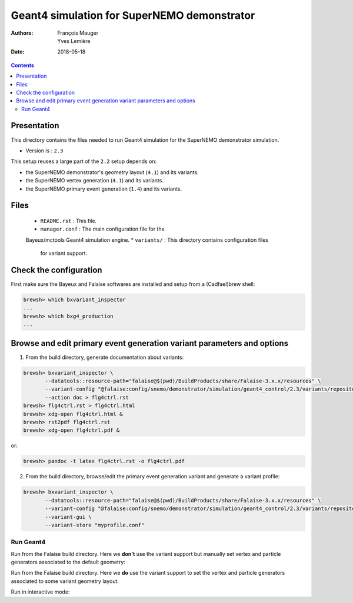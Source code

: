 ================================================================
Geant4 simulation for SuperNEMO demonstrator
================================================================

:Authors: François Mauger, Yves Lemière
:Date:    2018-05-18

.. contents::
   :depth: 3
..

Presentation
============

This directory  contains the files  needed to run Geant4 simulation
for the SuperNEMO demonstrator simulation.

* Version is : ``2.3``

This setup reuses a large part of the  ``2.2`` setup depends on:

* the SuperNEMO demonstrator's geometry layout (``4.1``) and its variants.
* the SuperNEMO vertex generation (``4.1``) and its variants.
* the SuperNEMO primary event generation (``1.4``) and its variants.

Files
=====

  * ``README.rst`` : This file.
  * ``manager.conf``  :  The main  configuration  file for the
  Bayeux/mctools Geant4 simulation engine.
  * ``variants/``  : This directory contains configuration files
    for variant support.

Check the configuration
=======================

First make sure the Bayeux and Falaise softwares are installed and setup
from a (Cadfael)brew shell:

.. code:: sh

   brewsh> which bxvariant_inspector
   ...
   brewsh> which bxg4_production
   ...
..

Browse and edit primary event generation variant parameters and options
===============================================================================

1. From the build directory, generate documentation about variants:

.. code:: sh

   brewsh> bxvariant_inspector \
          --datatools::resource-path="falaise@$(pwd)/BuildProducts/share/Falaise-3.x.x/resources" \
          --variant-config "@falaise:config/snemo/demonstrator/simulation/geant4_control/2.3/variants/repository.conf" \
	  --action doc > flg4ctrl.rst
   brewsh> flg4ctrl.rst > flg4ctrl.html
   brewsh> xdg-open flg4ctrl.html &
   brewsh> rst2pdf flg4ctrl.rst
   brewsh> xdg-open flg4ctrl.pdf &
..
or:

.. code:: sh

   brewsh> pandoc -t latex flg4ctrl.rst -o flg4ctrl.pdf
..

2. From the build directory, browse/edit the primary event generation variant and generate a variant profile::

.. code:: sh

   brewsh> bxvariant_inspector \
	  --datatools::resource-path="falaise@$(pwd)/BuildProducts/share/Falaise-3.x.x/resources" \
	  --variant-config "@falaise:config/snemo/demonstrator/simulation/geant4_control/2.3/variants/repository.conf" \
          --variant-gui \
	  --variant-store "myprofile.conf"
..

Run Geant4
----------------------------------------------------------------------

Run from  the Falaise build directory.  Here we **don't** use  the variant
support but manually set vertex and particle generators associated to
the default geometry:

.. raw:: sh

   brewsh> LD_LIBRARY_PATH="$(pwd)/BuildProducts/lib:${LD_LIBRARY_PATH}" \
     bxg4_production \
     --datatools::logging "warning" \
     --datatools::resource-path "falaise@$(pwd)/BuildProducts/share/Falaise-3.2.0/resources" \
     --logging-priority "debug" \
     --load-dll Falaise \
     --config @falaise:config/snemo/demonstrator/simulation/geant4_control/2.3/manager.conf \
     --vertex-generator-name "source_pads_bulk"  \
     --vertex-generator-seed 0 \
     --event-generator-name "Tl208" \
     --event-generator-seed 0  \
     --g4-manager-seed 0       \
     --shpf-seed 0             \
     --output-prng-seeds-file mc_g4_production.seeds   \
     --output-prng-states-file mc_g4_production.states \
     --batch \
     --using-time-statistics \
     --number-of-events 10 \
     --number-of-events-modulo 2 \
     --output-data-format "bank" \
     --output-data-bank "SD" \
     --output-data-file "cfg1-Tl208-source.xml"
..

Run from the Falaise build directory. Here we  **do** use  the variant
support to set the vertex  and particle generators associated to some
variant geometry layout:

.. raw:: sh

   brewsh> LD_LIBRARY_PATH="$(pwd)/BuildProducts/lib:${LD_LIBRARY_PATH}" \
     bxg4_production \
     --datatools::logging "warning" \
     --datatools::resource-path "falaise@$(pwd)/BuildProducts/share/Falaise-3.X.X/resources" \
     --logging-priority "debug" \
     --load-dll Falaise \
     --variant-config "@falaise:config/snemo/demonstrator/simulation/geant4_control/2.3/variants/repository.conf" \
     --variant-gui \
     --variant-store "cfg1.conf" \
     --config @falaise:config/snemo/demonstrator/simulation/geant4_control/2.3/manager.conf \
     --vertex-generator-seed 0 \
     --event-generator-seed 0  \
     --g4-manager-seed 0       \
     --shpf-seed 0             \
     --output-prng-seeds-file mc_g4_production.seeds   \
     --output-prng-states-file mc_g4_production.states \
     --using-time-statistics \
     --number-of-events 100 \
     --number-of-events-modulo 10 \
     --output-data-format "bank" \
     --output-data-bank "SD" \
     --output-data-file "cfg1-out.xml"
..

Run in interactive mode:

.. raw:: sh

   brewsh> LD_LIBRARY_PATH="$(pwd)/BuildProducts/lib:${LD_LIBRARY_PATH}" \
     bxg4_production \
     --datatools::logging "warning" \
     --datatools::resource-path "falaise@$(pwd)/BuildProducts/share/Falaise-3.X.X/resources" \
     --logging-priority "debug" \
     --load-dll Falaise \
     --variant-config "@falaise:config/snemo/demonstrator/simulation/geant4_control/2.3/variants/repository.conf" \
     --variant-gui \
     --variant-store "cfg1.conf" \
     --config @falaise:config/snemo/demonstrator/simulation/geant4_control/2.3/manager.conf \
     --vertex-generator-seed 0 \
     --event-generator-seed 0  \
     --g4-manager-seed 0       \
     --shpf-seed 0             \
     --output-prng-seeds-file mc_g4_production.seeds   \
     --output-prng-states-file mc_g4_production.states \
     --using-time-statistics \
     --number-of-events 100 \
     --number-of-events-modulo 10 \
     --output-data-format "bank" \
     --output-data-bank "SD" \
     --output-data-file "cfg1-source.xml" \
     --interactive \
     --g4-visu \
     --g4-macro "@falaise:config/snemo/demonstrator/simulation/geant4_control/2.2/visu/visu_0.mac"
..


.. end
